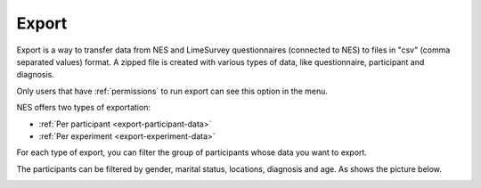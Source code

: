 .. _export:

Export
======

Export is a way to transfer data from NES and LimeSurvey questionnaires (connected to NES) to files in "csv" (comma separated values) format. A zipped file is created with various types of data, like questionnaire, participant and diagnosis. 

Only users that have :ref:`permissions` to run export can see this option in the menu.

NES offers two types of exportation:

* :ref:`Per participant <export-participant-data>`
* :ref:`Per experiment <export-experiment-data>`

.. image:: ../../_img/export_menu.png

For each type of export, you can filter the group of participants whose data you want to export. 

.. image:: ../../_img/participants_election.png

The participants can be filtered by gender, marital status, locations, diagnosis and age. As shows the picture below.

.. image:: ../../_img/participant_selection_options.png